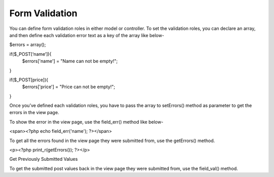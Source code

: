 Form Validation
===============

You can define form validation roles in either model or controller. To set the validation roles, you can declare an array, and then define each validation error text as a key of the array like below-

$errors = array(); 
 
if($_POST[‘name’]){ 
 $errors['name'] = "Name can not be empty!"; 
}  
 
if($_POST[price]){ 
 $errors['price'] = "Price can not be empty!"; 
} 

Once you’ve defined each validation roles, you have to pass the array to ​setErrors() method as parameter to get the errors in the view page.

To show the error in the view page, use the ​field_err()​ method like below-

<span><?php echo field_err('name'); ?></span> 

To get all the errors found in the view page they were submitted from, use the getErrors()​ method.

<p><?php print_r(getErrors()); ?></p>

Get Previously Submitted Values

To get the submitted post values back in the view page they were submitted from, use the ​field_val()​ method. 